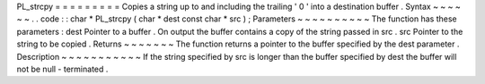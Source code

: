 PL_strcpy
=
=
=
=
=
=
=
=
=
Copies
a
string
up
to
and
including
the
trailing
'
\
0
'
into
a
destination
buffer
.
Syntax
~
~
~
~
~
~
.
.
code
:
:
char
*
PL_strcpy
(
char
*
dest
const
char
*
src
)
;
Parameters
~
~
~
~
~
~
~
~
~
~
The
function
has
these
parameters
:
dest
Pointer
to
a
buffer
.
On
output
the
buffer
contains
a
copy
of
the
string
passed
in
src
.
src
Pointer
to
the
string
to
be
copied
.
Returns
~
~
~
~
~
~
~
The
function
returns
a
pointer
to
the
buffer
specified
by
the
dest
parameter
.
Description
~
~
~
~
~
~
~
~
~
~
~
If
the
string
specified
by
src
is
longer
than
the
buffer
specified
by
dest
the
buffer
will
not
be
null
-
terminated
.
